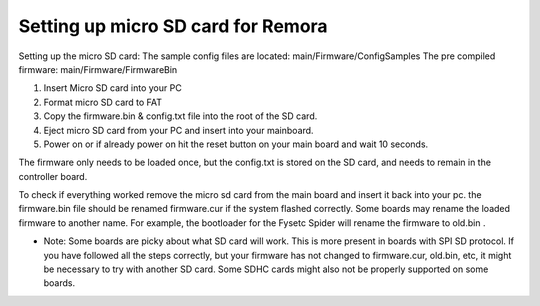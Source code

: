 Setting up micro SD card for Remora
===================================

Setting up the micro SD card:
The sample config files are located: main/Firmware/ConfigSamples
The pre compiled firmware: main/Firmware/FirmwareBin

1. Insert Micro SD card into your PC
2. Format micro SD card to FAT
3. Copy the firmware.bin & config.txt file into the root of the SD card.
4. Eject micro SD card from your PC and insert into your mainboard.
5. Power on or if already power on hit the reset button on your main board and wait 10 seconds.

The firmware only needs to be loaded once, but the config.txt is stored on the SD card, and needs to remain in the controller board.  

To check if everything worked remove the micro sd card from the main board and insert it back into your pc. the firmware.bin file should be renamed firmware.cur if the system flashed correctly. Some boards may rename the loaded firmware to another name. For example, the bootloader for the Fysetc Spider will rename the firmware to old.bin . 

- Note: Some boards are picky about what SD card will work. This is more present in boards with SPI SD protocol. If you have followed all the steps correctly, but your firmware has not changed to firmware.cur, old.bin, etc, it might be necessary to try with another SD card. Some SDHC cards might also not be properly supported on some boards. 
